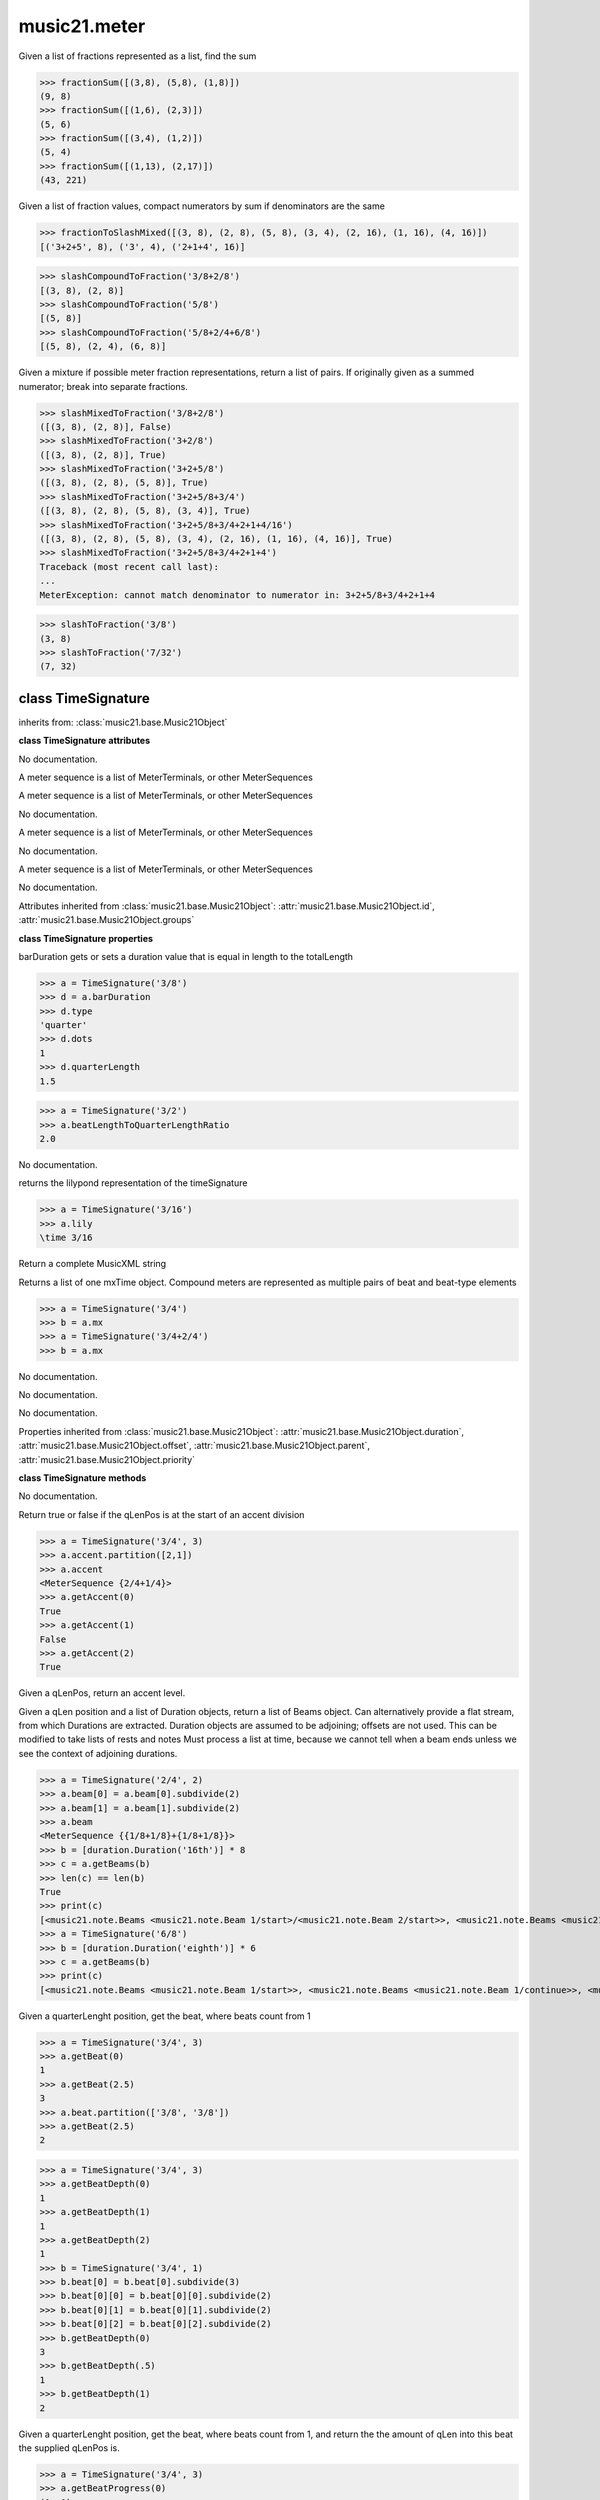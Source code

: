 .. _moduleMeter:

music21.meter
=============

.. WARNING: DO NOT EDIT THIS FILE: AUTOMATICALLY GENERATED

.. module:: music21.meter



.. function:: fractionSum(fList)

Given a list of fractions represented as a list, find the sum 

>>> fractionSum([(3,8), (5,8), (1,8)])
(9, 8) 
>>> fractionSum([(1,6), (2,3)])
(5, 6) 
>>> fractionSum([(3,4), (1,2)])
(5, 4) 
>>> fractionSum([(1,13), (2,17)])
(43, 221) 



.. function:: fractionToSlashMixed(fList)

Given a list of fraction values, compact numerators by sum if denominators are the same 

>>> fractionToSlashMixed([(3, 8), (2, 8), (5, 8), (3, 4), (2, 16), (1, 16), (4, 16)])
[('3+2+5', 8), ('3', 4), ('2+1+4', 16)] 

.. function:: slashCompoundToFraction(value)



>>> slashCompoundToFraction('3/8+2/8')
[(3, 8), (2, 8)] 
>>> slashCompoundToFraction('5/8')
[(5, 8)] 
>>> slashCompoundToFraction('5/8+2/4+6/8')
[(5, 8), (2, 4), (6, 8)] 



.. function:: slashMixedToFraction(valueSrc)

Given a mixture if possible meter fraction representations, return a list of pairs. If originally given as a summed numerator; break into separate fractions. 

>>> slashMixedToFraction('3/8+2/8')
([(3, 8), (2, 8)], False) 
>>> slashMixedToFraction('3+2/8')
([(3, 8), (2, 8)], True) 
>>> slashMixedToFraction('3+2+5/8')
([(3, 8), (2, 8), (5, 8)], True) 
>>> slashMixedToFraction('3+2+5/8+3/4')
([(3, 8), (2, 8), (5, 8), (3, 4)], True) 
>>> slashMixedToFraction('3+2+5/8+3/4+2+1+4/16')
([(3, 8), (2, 8), (5, 8), (3, 4), (2, 16), (1, 16), (4, 16)], True) 
>>> slashMixedToFraction('3+2+5/8+3/4+2+1+4')
Traceback (most recent call last): 
... 
MeterException: cannot match denominator to numerator in: 3+2+5/8+3/4+2+1+4 

.. function:: slashToFraction(value)



>>> slashToFraction('3/8')
(3, 8) 
>>> slashToFraction('7/32')
(7, 32) 

class TimeSignature
-------------------

.. class:: TimeSignature


    inherits from: :class:`music21.base.Music21Object`

    **class TimeSignature** **attributes**

    .. attribute:: symbolizeDenominator

    No documentation. 

    .. attribute:: display

    A meter sequence is a list of MeterTerminals, or other MeterSequences 

    .. attribute:: beat

    A meter sequence is a list of MeterTerminals, or other MeterSequences 

    .. attribute:: symbol

    No documentation. 

    .. attribute:: accent

    A meter sequence is a list of MeterTerminals, or other MeterSequences 

    .. attribute:: summedNumerator

    No documentation. 

    .. attribute:: beam

    A meter sequence is a list of MeterTerminals, or other MeterSequences 

    .. attribute:: inherited

    No documentation. 

    Attributes inherited from :class:`music21.base.Music21Object`: :attr:`music21.base.Music21Object.id`, :attr:`music21.base.Music21Object.groups`

    **class TimeSignature** **properties**

    .. attribute:: barDuration

    barDuration gets or sets a duration value that is equal in length to the totalLength 

    >>> a = TimeSignature('3/8')
    >>> d = a.barDuration
    >>> d.type
    'quarter' 
    >>> d.dots
    1 
    >>> d.quarterLength
    1.5 

    .. attribute:: beatLengthToQuarterLengthRatio

    

    >>> a = TimeSignature('3/2')
    >>> a.beatLengthToQuarterLengthRatio
    2.0 

    .. attribute:: denominator

    No documentation. 

    .. attribute:: lily

    returns the lilypond representation of the timeSignature 

    >>> a = TimeSignature('3/16')
    >>> a.lily
    \time 3/16 

    .. attribute:: musicxml

    Return a complete MusicXML string 

    .. attribute:: mx

    Returns a list of one mxTime object. Compound meters are represented as multiple pairs of beat and beat-type elements 

    >>> a = TimeSignature('3/4')
    >>> b = a.mx
    >>> a = TimeSignature('3/4+2/4')
    >>> b = a.mx

    

    .. attribute:: numerator

    No documentation. 

    .. attribute:: quarterLengthToBeatLengthRatio

    No documentation. 

    .. attribute:: totalLength

    No documentation. 

    Properties inherited from :class:`music21.base.Music21Object`: :attr:`music21.base.Music21Object.duration`, :attr:`music21.base.Music21Object.offset`, :attr:`music21.base.Music21Object.parent`, :attr:`music21.base.Music21Object.priority`

    **class TimeSignature** **methods**

    .. method:: __init__(value=None, partitionRequest=None)

    No documentation. 

    .. method:: getAccent(qLenPos)

    Return true or false if the qLenPos is at the start of an accent division 

    >>> a = TimeSignature('3/4', 3)
    >>> a.accent.partition([2,1])
    >>> a.accent
    <MeterSequence {2/4+1/4}> 
    >>> a.getAccent(0)
    True 
    >>> a.getAccent(1)
    False 
    >>> a.getAccent(2)
    True 

    .. method:: getAccentWeight(qLenPos, level=0)

    Given a qLenPos,  return an accent level. 

    .. method:: getBeams(srcList)

    Given a qLen position and a list of Duration objects, return a list of Beams object. Can alternatively provide a flat stream, from which Durations are extracted. Duration objects are assumed to be adjoining; offsets are not used. This can be modified to take lists of rests and notes Must process a list at  time, because we cannot tell when a beam ends unless we see the context of adjoining durations. 

    >>> a = TimeSignature('2/4', 2)
    >>> a.beam[0] = a.beam[0].subdivide(2)
    >>> a.beam[1] = a.beam[1].subdivide(2)
    >>> a.beam
    <MeterSequence {{1/8+1/8}+{1/8+1/8}}> 
    >>> b = [duration.Duration('16th')] * 8
    >>> c = a.getBeams(b)
    >>> len(c) == len(b)
    True 
    >>> print(c)
    [<music21.note.Beams <music21.note.Beam 1/start>/<music21.note.Beam 2/start>>, <music21.note.Beams <music21.note.Beam 1/continue>/<music21.note.Beam 2/stop>>, <music21.note.Beams <music21.note.Beam 1/continue>/<music21.note.Beam 2/start>>, <music21.note.Beams <music21.note.Beam 1/stop>/<music21.note.Beam 2/stop>>, <music21.note.Beams <music21.note.Beam 1/start>/<music21.note.Beam 2/start>>, <music21.note.Beams <music21.note.Beam 1/continue>/<music21.note.Beam 2/stop>>, <music21.note.Beams <music21.note.Beam 1/continue>/<music21.note.Beam 2/start>>, <music21.note.Beams <music21.note.Beam 1/stop>/<music21.note.Beam 2/stop>>] 
    >>> a = TimeSignature('6/8')
    >>> b = [duration.Duration('eighth')] * 6
    >>> c = a.getBeams(b)
    >>> print(c)
    [<music21.note.Beams <music21.note.Beam 1/start>>, <music21.note.Beams <music21.note.Beam 1/continue>>, <music21.note.Beams <music21.note.Beam 1/stop>>, <music21.note.Beams <music21.note.Beam 1/start>>, <music21.note.Beams <music21.note.Beam 1/continue>>, <music21.note.Beams <music21.note.Beam 1/stop>>] 

    .. method:: getBeat(qLenPos)

    Given a quarterLenght position, get the beat, where beats count from 1 

    >>> a = TimeSignature('3/4', 3)
    >>> a.getBeat(0)
    1 
    >>> a.getBeat(2.5)
    3 
    >>> a.beat.partition(['3/8', '3/8'])
    >>> a.getBeat(2.5)
    2 

    .. method:: getBeatDepth(qLenPos, align=quantize)

    

    >>> a = TimeSignature('3/4', 3)
    >>> a.getBeatDepth(0)
    1 
    >>> a.getBeatDepth(1)
    1 
    >>> a.getBeatDepth(2)
    1 
    >>> b = TimeSignature('3/4', 1)
    >>> b.beat[0] = b.beat[0].subdivide(3)
    >>> b.beat[0][0] = b.beat[0][0].subdivide(2)
    >>> b.beat[0][1] = b.beat[0][1].subdivide(2)
    >>> b.beat[0][2] = b.beat[0][2].subdivide(2)
    >>> b.getBeatDepth(0)
    3 
    >>> b.getBeatDepth(.5)
    1 
    >>> b.getBeatDepth(1)
    2 

    .. method:: getBeatProgress(qLenPos)

    Given a quarterLenght position, get the beat, where beats count from 1, and return the the amount of qLen into this beat the supplied qLenPos is. 

    >>> a = TimeSignature('3/4', 3)
    >>> a.getBeatProgress(0)
    (1, 0) 
    >>> a.getBeatProgress(0.75)
    (1, 0.75) 
    >>> a.getBeatProgress(2.5)
    (3, 0.5) 
    >>> a.beat.partition(['3/8', '3/8'])
    >>> a.getBeatProgress(2.5)
    (2, 1.0) 

    .. method:: load(value, partitionRequest=None)

    Loading a meter destroys all internal representations 

    .. method:: loadRatio(numerator, denominator, partitionRequest=None)

    Convenience method 

    .. method:: quarterPositionToBeat(currentQtrPosition=0)

    For backward compatibility. Ultimately, remove. 

    .. method:: ratioEqual(other)

    A basic form of comparison; does not determine if any internatl structures are equal; only outermost ratio. 

    .. method:: setAccentWeight(weightList, level=0)

    Set accent weight, or floating point scalars, for the accent MeterSequence. Provide a list of values; if this list is shorter than the length of the MeterSequence, it will be looped; if this list is longer, only the first relevant value will be used. If the accent MeterSequence is subdivided, the level of depth to set is given by the optional level argument. 

    >>> a = TimeSignature('4/4', 4)
    >>> len(a.accent)
    4 
    >>> a.setAccentWeight([.8, .2])
    >>> a.getAccentWeight(0)
    0.800... 
    >>> a.getAccentWeight(.5)
    0.800... 
    >>> a.getAccentWeight(1)
    0.200... 
    >>> a.getAccentWeight(2.5)
    0.800... 
    >>> a.getAccentWeight(3.5)
    0.200... 

    .. method:: setDisplay(value, partitionRequest=None)

    Set an indendent display value 

    >>> a = TimeSignature()
    >>> a.load('3/4')
    >>> a.setDisplay('2/8+2/8+2/8')
    >>> a.display
    <MeterSequence {2/8+2/8+2/8}> 
    >>> a.beam
    <MeterSequence {{1/8+1/8}+{1/8+1/8}+{1/8+1/8}}> 
    >>> a.beat
    <MeterSequence {3/4}> 
    >>> a.setDisplay(a.beat)
    >>> a.display
    <MeterSequence {3/4}> 

    Methods inherited from :class:`music21.base.Music21Object`: :meth:`music21.base.Music21Object.searchParent`, :meth:`music21.base.Music21Object.getContextAttr`, :meth:`music21.base.Music21Object.setContextAttr`, :meth:`music21.base.Music21Object.addContext`, :meth:`music21.base.Music21Object.addLocationAndParent`, :meth:`music21.base.Music21Object.freezeIds`, :meth:`music21.base.Music21Object.getContextByClass`, :meth:`music21.base.Music21Object.getOffsetBySite`, :meth:`music21.base.Music21Object.isClass`, :meth:`music21.base.Music21Object.show`, :meth:`music21.base.Music21Object.unfreezeIds`, :meth:`music21.base.Music21Object.unwrapWeakref`, :meth:`music21.base.Music21Object.wrapWeakref`, :meth:`music21.base.Music21Object.write`


class CompoundTimeSignature
---------------------------

.. class:: CompoundTimeSignature


    inherits from: :class:`music21.meter.TimeSignature`, :class:`music21.base.Music21Object`

    **class CompoundTimeSignature** **attributes**

    Attributes inherited from :class:`music21.meter.TimeSignature`: :attr:`music21.meter.TimeSignature.symbolizeDenominator`, :attr:`music21.meter.TimeSignature.display`, :attr:`music21.meter.TimeSignature.beat`, :attr:`music21.meter.TimeSignature.symbol`, :attr:`music21.meter.TimeSignature.accent`, :attr:`music21.meter.TimeSignature.summedNumerator`, :attr:`music21.meter.TimeSignature.beam`, :attr:`music21.meter.TimeSignature.inherited`

    Attributes inherited from :class:`music21.base.Music21Object`: :attr:`music21.base.Music21Object.id`, :attr:`music21.base.Music21Object.groups`

    **class CompoundTimeSignature** **properties**

    Properties inherited from :class:`music21.meter.TimeSignature`: :attr:`music21.meter.TimeSignature.barDuration`, :attr:`music21.meter.TimeSignature.beatLengthToQuarterLengthRatio`, :attr:`music21.meter.TimeSignature.denominator`, :attr:`music21.meter.TimeSignature.lily`, :attr:`music21.meter.TimeSignature.musicxml`, :attr:`music21.meter.TimeSignature.mx`, :attr:`music21.meter.TimeSignature.numerator`, :attr:`music21.meter.TimeSignature.quarterLengthToBeatLengthRatio`, :attr:`music21.meter.TimeSignature.totalLength`

    Properties inherited from :class:`music21.base.Music21Object`: :attr:`music21.base.Music21Object.duration`, :attr:`music21.base.Music21Object.offset`, :attr:`music21.base.Music21Object.parent`, :attr:`music21.base.Music21Object.priority`

    **class CompoundTimeSignature** **methods**

    Methods inherited from :class:`music21.meter.TimeSignature`: :meth:`music21.meter.TimeSignature.__init__`, :meth:`music21.meter.TimeSignature.getAccent`, :meth:`music21.meter.TimeSignature.getAccentWeight`, :meth:`music21.meter.TimeSignature.getBeams`, :meth:`music21.meter.TimeSignature.getBeat`, :meth:`music21.meter.TimeSignature.getBeatDepth`, :meth:`music21.meter.TimeSignature.getBeatProgress`, :meth:`music21.meter.TimeSignature.load`, :meth:`music21.meter.TimeSignature.loadRatio`, :meth:`music21.meter.TimeSignature.quarterPositionToBeat`, :meth:`music21.meter.TimeSignature.ratioEqual`, :meth:`music21.meter.TimeSignature.setAccentWeight`, :meth:`music21.meter.TimeSignature.setDisplay`

    Methods inherited from :class:`music21.base.Music21Object`: :meth:`music21.base.Music21Object.searchParent`, :meth:`music21.base.Music21Object.getContextAttr`, :meth:`music21.base.Music21Object.setContextAttr`, :meth:`music21.base.Music21Object.addContext`, :meth:`music21.base.Music21Object.addLocationAndParent`, :meth:`music21.base.Music21Object.freezeIds`, :meth:`music21.base.Music21Object.getContextByClass`, :meth:`music21.base.Music21Object.getOffsetBySite`, :meth:`music21.base.Music21Object.isClass`, :meth:`music21.base.Music21Object.show`, :meth:`music21.base.Music21Object.unfreezeIds`, :meth:`music21.base.Music21Object.unwrapWeakref`, :meth:`music21.base.Music21Object.wrapWeakref`, :meth:`music21.base.Music21Object.write`


class DurationDenominatorTimeSignature
--------------------------------------

.. class:: DurationDenominatorTimeSignature

    If you have played Hindemith you know these, 3/(dot-quarter) etc. 

    inherits from: :class:`music21.meter.TimeSignature`, :class:`music21.base.Music21Object`

    **class DurationDenominatorTimeSignature** **attributes**

    Attributes inherited from :class:`music21.meter.TimeSignature`: :attr:`music21.meter.TimeSignature.symbolizeDenominator`, :attr:`music21.meter.TimeSignature.display`, :attr:`music21.meter.TimeSignature.beat`, :attr:`music21.meter.TimeSignature.symbol`, :attr:`music21.meter.TimeSignature.accent`, :attr:`music21.meter.TimeSignature.summedNumerator`, :attr:`music21.meter.TimeSignature.beam`, :attr:`music21.meter.TimeSignature.inherited`

    Attributes inherited from :class:`music21.base.Music21Object`: :attr:`music21.base.Music21Object.id`, :attr:`music21.base.Music21Object.groups`

    **class DurationDenominatorTimeSignature** **properties**

    Properties inherited from :class:`music21.meter.TimeSignature`: :attr:`music21.meter.TimeSignature.barDuration`, :attr:`music21.meter.TimeSignature.beatLengthToQuarterLengthRatio`, :attr:`music21.meter.TimeSignature.denominator`, :attr:`music21.meter.TimeSignature.lily`, :attr:`music21.meter.TimeSignature.musicxml`, :attr:`music21.meter.TimeSignature.mx`, :attr:`music21.meter.TimeSignature.numerator`, :attr:`music21.meter.TimeSignature.quarterLengthToBeatLengthRatio`, :attr:`music21.meter.TimeSignature.totalLength`

    Properties inherited from :class:`music21.base.Music21Object`: :attr:`music21.base.Music21Object.duration`, :attr:`music21.base.Music21Object.offset`, :attr:`music21.base.Music21Object.parent`, :attr:`music21.base.Music21Object.priority`

    **class DurationDenominatorTimeSignature** **methods**

    Methods inherited from :class:`music21.meter.TimeSignature`: :meth:`music21.meter.TimeSignature.__init__`, :meth:`music21.meter.TimeSignature.getAccent`, :meth:`music21.meter.TimeSignature.getAccentWeight`, :meth:`music21.meter.TimeSignature.getBeams`, :meth:`music21.meter.TimeSignature.getBeat`, :meth:`music21.meter.TimeSignature.getBeatDepth`, :meth:`music21.meter.TimeSignature.getBeatProgress`, :meth:`music21.meter.TimeSignature.load`, :meth:`music21.meter.TimeSignature.loadRatio`, :meth:`music21.meter.TimeSignature.quarterPositionToBeat`, :meth:`music21.meter.TimeSignature.ratioEqual`, :meth:`music21.meter.TimeSignature.setAccentWeight`, :meth:`music21.meter.TimeSignature.setDisplay`

    Methods inherited from :class:`music21.base.Music21Object`: :meth:`music21.base.Music21Object.searchParent`, :meth:`music21.base.Music21Object.getContextAttr`, :meth:`music21.base.Music21Object.setContextAttr`, :meth:`music21.base.Music21Object.addContext`, :meth:`music21.base.Music21Object.addLocationAndParent`, :meth:`music21.base.Music21Object.freezeIds`, :meth:`music21.base.Music21Object.getContextByClass`, :meth:`music21.base.Music21Object.getOffsetBySite`, :meth:`music21.base.Music21Object.isClass`, :meth:`music21.base.Music21Object.show`, :meth:`music21.base.Music21Object.unfreezeIds`, :meth:`music21.base.Music21Object.unwrapWeakref`, :meth:`music21.base.Music21Object.wrapWeakref`, :meth:`music21.base.Music21Object.write`


class MeterSequence
-------------------

.. class:: MeterSequence

    A meter sequence is a list of MeterTerminals, or other MeterSequences 

    inherits from: :class:`music21.meter.MeterTerminal`

    **class MeterSequence** **attributes**

    .. attribute:: parenthesis

    No documentation. 

    .. attribute:: summedNumerator

    No documentation. 

    **class MeterSequence** **properties**

    .. attribute:: denominator

    No documentation. 

    .. attribute:: depth

    Return how many unique levels deep this part is This should be optimized to store values unless the structure has changed. 

    .. attribute:: flat

    Retrun a new MeterSequence composed of the flattend representation. 

    >>> a = MeterSequence('3/4', 3)
    >>> b = a.flat
    >>> len(b)
    3 
    >>> a[1] = a[1].subdivide(4)
    >>> b = a.flat
    >>> len(b)
    6 
    >>> a[1][2] = a[1][2].subdivide(4)
    >>> a
    <MeterSequence {1/4+{1/16+1/16+{1/64+1/64+1/64+1/64}+1/16}+1/4}> 
    >>> b = a.flat
    >>> len(b)
    9 

    

    .. attribute:: flatWeight

    Retrun a list of flat weight valuess 

    

    .. attribute:: numerator

    No documentation. 

    .. attribute:: weight

    

    >>> a = MeterSequence('3/4')
    >>> a.partition(3)
    >>> a.weight = 1
    >>> a[0].weight
    0.333... 
    >>> b = MeterTerminal('1/4', .25)
    >>> c = MeterTerminal('1/4', .25)
    >>> d = MeterSequence([b, c])
    >>> d.weight
    0.5 

    Properties inherited from :class:`music21.meter.MeterTerminal`: :attr:`music21.meter.MeterTerminal.duration`

    **class MeterSequence** **methods**

    .. method:: __init__(value=None, partitionRequest=None)

    No documentation. 

    .. method:: getLevel(level=0, flat=True)

    Return a complete MeterSequence with the same numerator/denominator reationship but that represents any partitions found at the rquested level. A sort of flatness with variable depth. 

    >>> b = MeterSequence('4/4', 4)
    >>> b[1] = b[1].subdivide(2)
    >>> b[3] = b[3].subdivide(2)
    >>> b[3][0] = b[3][0].subdivide(2)
    >>> b
    <MeterSequence {1/4+{1/8+1/8}+1/4+{{1/16+1/16}+1/8}}> 
    >>> b.getLevel(0)
    <MeterSequence {1/4+1/4+1/4+1/4}> 
    >>> b.getLevel(1)
    <MeterSequence {1/4+1/8+1/8+1/4+1/8+1/8}> 
    >>> b.getLevel(2)
    <MeterSequence {1/4+1/8+1/8+1/4+1/16+1/16+1/8}> 

    .. method:: getLevelSpan(level=0)

    For a given level, return the time span of each terminal or sequnece 

    >>> b = MeterSequence('4/4', 4)
    >>> b[1] = b[1].subdivide(2)
    >>> b[3] = b[3].subdivide(2)
    >>> b[3][0] = b[3][0].subdivide(2)
    >>> b
    <MeterSequence {1/4+{1/8+1/8}+1/4+{{1/16+1/16}+1/8}}> 
    >>> b.getLevelSpan(0)
    [(0.0, 1.0), (1.0, 2.0), (2.0, 3.0), (3.0, 4.0)] 
    >>> b.getLevelSpan(1)
    [(0.0, 1.0), (1.0, 1.5), (1.5, 2.0), (2.0, 3.0), (3.0, 3.5), (3.5, 4.0)] 
    >>> b.getLevelSpan(2)
    [(0.0, 1.0), (1.0, 1.5), (1.5, 2.0), (2.0, 3.0), (3.0, 3.25), (3.25, 3.5), (3.5, 4.0)] 

    .. method:: getLevelWeight(level=0)

    The weightList is an array of weights found in the components. The MeterSequence has a ._weight attribute, but it is not used here 

    >>> a = MeterSequence('4/4', 4)
    >>> a.getLevelWeight()
    [0.25, 0.25, 0.25, 0.25] 
    >>> b = MeterSequence('4/4', 4)
    >>> b.getLevelWeight(0)
    [0.25, 0.25, 0.25, 0.25] 
    >>> b[1] = b[1].subdivide(2)
    >>> b[3] = b[3].subdivide(2)
    >>> b.getLevelWeight(0)
    [0.25, 0.25, 0.25, 0.25] 
    >>> b[3][0] = b[3][0].subdivide(2)
    >>> b
    <MeterSequence {1/4+{1/8+1/8}+1/4+{{1/16+1/16}+1/8}}> 
    >>> b.getLevelWeight(0)
    [0.25, 0.25, 0.25, 0.25] 
    >>> b.getLevelWeight(1)
    [0.25, 0.125, 0.125, 0.25, 0.125, 0.125] 
    >>> b.getLevelWeight(2)
    [0.25, 0.125, 0.125, 0.25, 0.0625, 0.0625, 0.125] 

    .. method:: load(value, partitionRequest=None, autoWeight=False, targetWeight=None)

    This method is called when a MeterSequence is created, or if a MeterSequece is re-set. User can enter a list of values or an abbreviated slash notation. autoWeight, if True, will attempt to set weights. tragetWeight, if given, will be used instead of self.weight 

    >>> a = MeterSequence()
    >>> a.load('4/4', 4)
    >>> str(a)
    '{1/4+1/4+1/4+1/4}' 
    >>> a.load('4/4', 2) # request 2 beats
    >>> str(a)
    '{1/2+1/2}' 
    >>> a.load('5/8', 2) # request 2 beats
    >>> str(a)
    '{2/8+3/8}' 
    >>> a.load('5/8+4/4')
    >>> str(a)
    '{5/8+4/4}' 

    

    .. method:: partition(value)

    Partitioning creates and sets a number of MeterTerminals that make up this MeterSequence. A simple way to partition based on arguement time. Single integers are treated as beat counts; lists are treated as numerator lists; MeterSequence objects are call partitionByOther(). 

    >>> a = MeterSequence('5/4+3/8')
    >>> len(a)
    2 
    >>> b = MeterSequence('13/8')
    >>> len(b)
    1 
    >>> b.partition(13)
    >>> len(b)
    13 
    >>> a.partition(b)
    >>> len(a)
    13 

    .. method:: partitionByCount(countRequest, loadDefault=True)

    This will destroy any struct in the _partition 

    >>> a = MeterSequence('4/4')
    >>> a.partitionByCount(2)
    >>> str(a)
    '{1/2+1/2}' 
    >>> a.partitionByCount(4)
    >>> str(a)
    '{1/4+1/4+1/4+1/4}' 

    .. method:: partitionByList(numeratorList)

    Given a numerator list, partition MeterSequence inot a new list of MeterTerminals 

    >>> a = MeterSequence('4/4')
    >>> a.partitionByList([1,1,1,1])
    >>> str(a)
    '{1/4+1/4+1/4+1/4}' 
    >>> a.partitionByList(['3/4', '1/8', '1/8'])
    >>> a
    <MeterSequence {3/4+1/8+1/8}> 
    >>> a.partitionByList(['3/4', '1/8', '5/8'])
    Traceback (most recent call last): 
    MeterException: Cannot set partition by ['3/4', '1/8', '5/8'] 

    

    .. method:: partitionByOther(other)

    Set partition to that found in another object 

    >>> a = MeterSequence('4/4', 4)
    >>> b = MeterSequence('4/4', 2)
    >>> a.partitionByOther(b)
    >>> len(a)
    2 

    .. method:: positionToAddress(qLenPos, includeCoincidentBoundaries=False)

    Give a list of values that show all indices necessary to access the exact terminal at a given qLenPos. The len of the returned list also provides the depth at the specified qLen. 

    >>> a = MeterSequence('3/4', 3)
    >>> a[1] = a[1].subdivide(4)
    >>> a
    <MeterSequence {1/4+{1/16+1/16+1/16+1/16}+1/4}> 
    >>> len(a)
    3 
    >>> a.positionToAddress(.5)
    [0] 
    >>> a[0]
    <MeterTerminal 1/4> 
    >>> a.positionToAddress(1.0)
    [1, 0] 
    >>> a.positionToAddress(1.5)
    [1, 2] 
    >>> a[1][2]
    <MeterTerminal 1/16> 
    >>> a.positionToAddress(1.99)
    [1, 3] 
    >>> a.positionToAddress(2.5)
    [2] 

    

    .. method:: positionToDepth(qLenPos, align=quantize)

    Given a qLenPos, return the maximum available depth at this position 

    >>> b = MeterSequence('4/4', 4)
    >>> b[1] = b[1].subdivide(2)
    >>> b[3] = b[3].subdivide(2)
    >>> b[3][0] = b[3][0].subdivide(2)
    >>> b
    <MeterSequence {1/4+{1/8+1/8}+1/4+{{1/16+1/16}+1/8}}> 
    >>> b.positionToDepth(0)
    3 
    >>> b.positionToDepth(0.25) # quantizing active by default
    3 
    >>> b.positionToDepth(1)
    3 
    >>> b.positionToDepth(1.5)
    2 

    .. method:: positionToIndex(qLenPos, includeCoincidentBoundaries=False)

    Given a qLen pos (0 through self.duration.quarterLength), return the active MeterTerminal or MeterSequence 

    >>> a = MeterSequence('4/4')
    >>> a.positionToIndex(5)
    Traceback (most recent call last): 
    ... 
    MeterException: cannot access from qLenPos 5 where total duration is 4.0 
    >>> a = MeterSequence('4/4')
    >>> a.positionToIndex(.5)
    0 
    >>> a.positionToIndex(3.5)
    0 
    >>> a.partition(4)
    >>> a.positionToIndex(0.5)
    0 
    >>> a.positionToIndex(3.5)
    3 
    >>> a.partition([1,2,1])
    >>> len(a)
    3 
    >>> a.positionToIndex(2.9)
    1 

    .. method:: positionToSpan(qLenPos)

    Given a lenPos, return the span of the active region. Only applies to the top most level of partitions 

    >>> a = MeterSequence('3/4', 3)
    >>> a.positionToSpan(.5)
    (0, 1.0) 
    >>> a.positionToSpan(1.5)
    (1.0, 2.0) 

    

    Methods inherited from :class:`music21.meter.MeterTerminal`: :meth:`music21.meter.MeterTerminal.ratioEqual`, :meth:`music21.meter.MeterTerminal.subdivide`, :meth:`music21.meter.MeterTerminal.subdivideByCount`, :meth:`music21.meter.MeterTerminal.subdivideByList`


class MeterTerminal
-------------------

.. class:: MeterTerminal

    A MeterTerminal is a nestable primitive of rhythmic division 

    >>> a = MeterTerminal('2/4')
    >>> a.duration.quarterLength
    2.0 
    >>> a = MeterTerminal('3/8')
    >>> a.duration.quarterLength
    1.5 
    >>> a = MeterTerminal('5/2')
    >>> a.duration.quarterLength
    10.0 

    

    

    **class MeterTerminal** **properties**

    .. attribute:: denominator

    No documentation. 

    .. attribute:: depth

    Return how many levels deep this part is. Depth of a terminal is always 1 

    .. attribute:: duration

    barDuration gets or sets a duration value that is equal in length to the totalLength 

    >>> a = MeterTerminal()
    >>> a.numerator = 3
    >>> a.denominator = 8
    >>> d = a.duration
    >>> d.type
    'quarter' 
    >>> d.dots
    1 
    >>> d.quarterLength
    1.5 

    .. attribute:: numerator

    No documentation. 

    .. attribute:: weight

    No documentation. 

    **class MeterTerminal** **methods**

    .. method:: __init__(slashNotation=None, weight=1)

    No documentation. 

    .. method:: ratioEqual(other)

    Compare the numerator and denominator of another object. Note that these have to be exact matches; 3/4 is not the same as 6/8 

    .. method:: subdivide(value)

    Subdivision takes a MeterTerminal and, making it into a a collection of MeterTerminals, Returns a MeterSequence. This is different than a partitioning a MeterSequence in that this does not happen in place and instead returns a new object. If an integer is provided, assume it is a partition count 

    .. method:: subdivideByCount(countRequest=None)

    retrun a MeterSequence 

    >>> a = MeterTerminal('3/4')
    >>> b = a.subdivideByCount(3)
    >>> isinstance(b, MeterSequence)
    True 
    >>> len(b)
    3 

    .. method:: subdivideByList(numeratorList)

    Return a MeterSequence countRequest is within the context of the beatIndex 

    >>> a = MeterTerminal('3/4')
    >>> b = a.subdivideByList([1,1,1])
    >>> len(b)
    3 


class NonPowerOfTwoTimeSignature
--------------------------------

.. class:: NonPowerOfTwoTimeSignature


    inherits from: :class:`music21.meter.TimeSignature`, :class:`music21.base.Music21Object`

    **class NonPowerOfTwoTimeSignature** **attributes**

    Attributes inherited from :class:`music21.meter.TimeSignature`: :attr:`music21.meter.TimeSignature.symbolizeDenominator`, :attr:`music21.meter.TimeSignature.display`, :attr:`music21.meter.TimeSignature.beat`, :attr:`music21.meter.TimeSignature.symbol`, :attr:`music21.meter.TimeSignature.accent`, :attr:`music21.meter.TimeSignature.summedNumerator`, :attr:`music21.meter.TimeSignature.beam`, :attr:`music21.meter.TimeSignature.inherited`

    Attributes inherited from :class:`music21.base.Music21Object`: :attr:`music21.base.Music21Object.id`, :attr:`music21.base.Music21Object.groups`

    **class NonPowerOfTwoTimeSignature** **properties**

    Properties inherited from :class:`music21.meter.TimeSignature`: :attr:`music21.meter.TimeSignature.barDuration`, :attr:`music21.meter.TimeSignature.beatLengthToQuarterLengthRatio`, :attr:`music21.meter.TimeSignature.denominator`, :attr:`music21.meter.TimeSignature.lily`, :attr:`music21.meter.TimeSignature.musicxml`, :attr:`music21.meter.TimeSignature.mx`, :attr:`music21.meter.TimeSignature.numerator`, :attr:`music21.meter.TimeSignature.quarterLengthToBeatLengthRatio`, :attr:`music21.meter.TimeSignature.totalLength`

    Properties inherited from :class:`music21.base.Music21Object`: :attr:`music21.base.Music21Object.duration`, :attr:`music21.base.Music21Object.offset`, :attr:`music21.base.Music21Object.parent`, :attr:`music21.base.Music21Object.priority`

    **class NonPowerOfTwoTimeSignature** **methods**

    Methods inherited from :class:`music21.meter.TimeSignature`: :meth:`music21.meter.TimeSignature.__init__`, :meth:`music21.meter.TimeSignature.getAccent`, :meth:`music21.meter.TimeSignature.getAccentWeight`, :meth:`music21.meter.TimeSignature.getBeams`, :meth:`music21.meter.TimeSignature.getBeat`, :meth:`music21.meter.TimeSignature.getBeatDepth`, :meth:`music21.meter.TimeSignature.getBeatProgress`, :meth:`music21.meter.TimeSignature.load`, :meth:`music21.meter.TimeSignature.loadRatio`, :meth:`music21.meter.TimeSignature.quarterPositionToBeat`, :meth:`music21.meter.TimeSignature.ratioEqual`, :meth:`music21.meter.TimeSignature.setAccentWeight`, :meth:`music21.meter.TimeSignature.setDisplay`

    Methods inherited from :class:`music21.base.Music21Object`: :meth:`music21.base.Music21Object.searchParent`, :meth:`music21.base.Music21Object.getContextAttr`, :meth:`music21.base.Music21Object.setContextAttr`, :meth:`music21.base.Music21Object.addContext`, :meth:`music21.base.Music21Object.addLocationAndParent`, :meth:`music21.base.Music21Object.freezeIds`, :meth:`music21.base.Music21Object.getContextByClass`, :meth:`music21.base.Music21Object.getOffsetBySite`, :meth:`music21.base.Music21Object.isClass`, :meth:`music21.base.Music21Object.show`, :meth:`music21.base.Music21Object.unfreezeIds`, :meth:`music21.base.Music21Object.unwrapWeakref`, :meth:`music21.base.Music21Object.wrapWeakref`, :meth:`music21.base.Music21Object.write`


